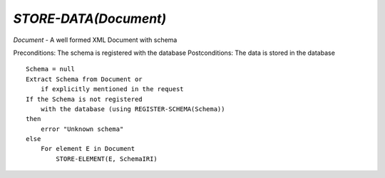 `STORE-DATA(Document)`
======================

`Document` - A well formed XML Document with schema

Preconditions: The schema is registered with the database
Postconditions: The data is stored in the database

::

    Schema = null
    Extract Schema from Document or
        if explicitly mentioned in the request
    If the Schema is not registered
        with the database (using REGISTER-SCHEMA(Schema))
    then
        error "Unknown schema"
    else
        For element E in Document
            STORE-ELEMENT(E, SchemaIRI)


